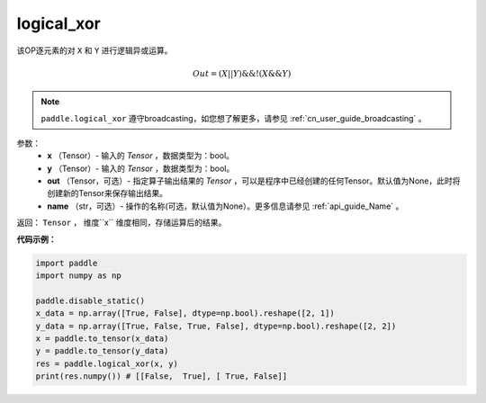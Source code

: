 .. _cn_api_fluid_layers_logical_xor:

logical_xor
-------------------------------

.. py:function:: paddle.logical_xor(x, y, out=None, name=None)

该OP逐元素的对 ``X`` 和 ``Y`` 进行逻辑异或运算。

.. math::
        Out = (X || Y) \&\& !(X \&\& Y)

.. note::
    ``paddle.logical_xor`` 遵守broadcasting，如您想了解更多，请参见 :ref:`cn_user_guide_broadcasting` 。

参数：
        - **x** （Tensor）- 输入的 `Tensor` ，数据类型为：bool。
        - **y** （Tensor）- 输入的 `Tensor` ，数据类型为：bool。
        - **out** （Tensor，可选）- 指定算子输出结果的 `Tensor` ，可以是程序中已经创建的任何Tensor。默认值为None，此时将创建新的Tensor来保存输出结果。
        - **name** （str，可选）- 操作的名称(可选，默认值为None）。更多信息请参见 :ref:`api_guide_Name` 。

返回： ``Tensor`` ， 维度``x`` 维度相同，存储运算后的结果。

**代码示例：**

.. code-block:: python

      import paddle
      import numpy as np

      paddle.disable_static()
      x_data = np.array([True, False], dtype=np.bool).reshape([2, 1])
      y_data = np.array([True, False, True, False], dtype=np.bool).reshape([2, 2])
      x = paddle.to_tensor(x_data)
      y = paddle.to_tensor(y_data)
      res = paddle.logical_xor(x, y)
      print(res.numpy()) # [[False,  True], [ True, False]]
